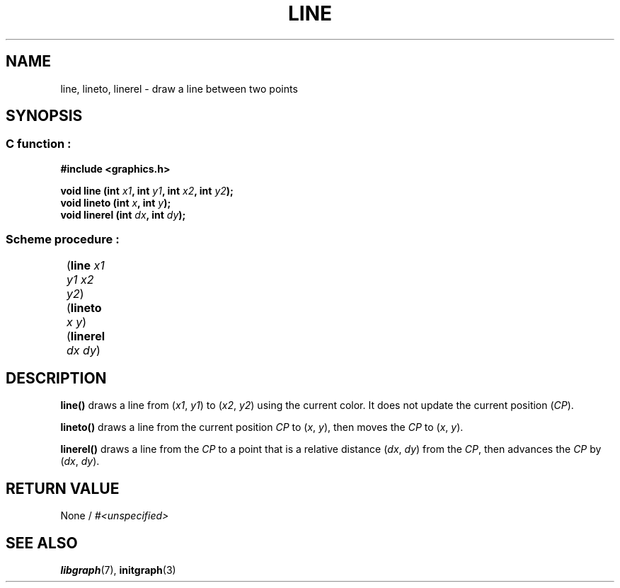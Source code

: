 .TH LINE 3 "11 AUGUST 2003" libgraph-1.x.x "SDL-libgraph API"
.SH NAME 
line, lineto, linerel - draw a line between two points

.SH SYNOPSIS
.SS \fRC function :
.B "#include <graphics.h>
.LP
.BI "void line (int " x1 ", int " y1 ", int " x2 ", int " y2 ");"
.br
.BI "void lineto (int " x ", int " y ");"
.br
.BI "void linerel (int " dx ", int " dy ");"

.SS \fRScheme procedure :
	(\fBline\fR \fIx1 y1 x2 y2\fR)
.br
	(\fBlineto\fR \fIx y\fR)
.br
	(\fBlinerel\fR \fIdx dy\fR)

.SH DESCRIPTION

\fBline()\fR draws a line from (\fIx1\fR, \fIy1\fR) to (\fIx2\fR, \fIy2\fR) using the current color. It does not update the current position (\fICP\fR).

\fBlineto()\fR draws a line from the current position \fICP\fR to (\fIx\fR, \fIy\fR), then moves the \fICP\fR to (\fIx\fR, \fIy\fR).

\fBlinerel()\fR draws a line from the \fICP\fR to a point that is a relative distance (\fIdx\fR, \fIdy\fR) from the \fICP\fR, then advances the \fICP\fR by (\fIdx\fR, \fIdy\fR).

.SH RETURN VALUE 
.br
None / \fI#<unspecified>\fR

.SH SEE ALSO
\fBlibgraph\fR(7),     \fBinitgraph\fR(3)
